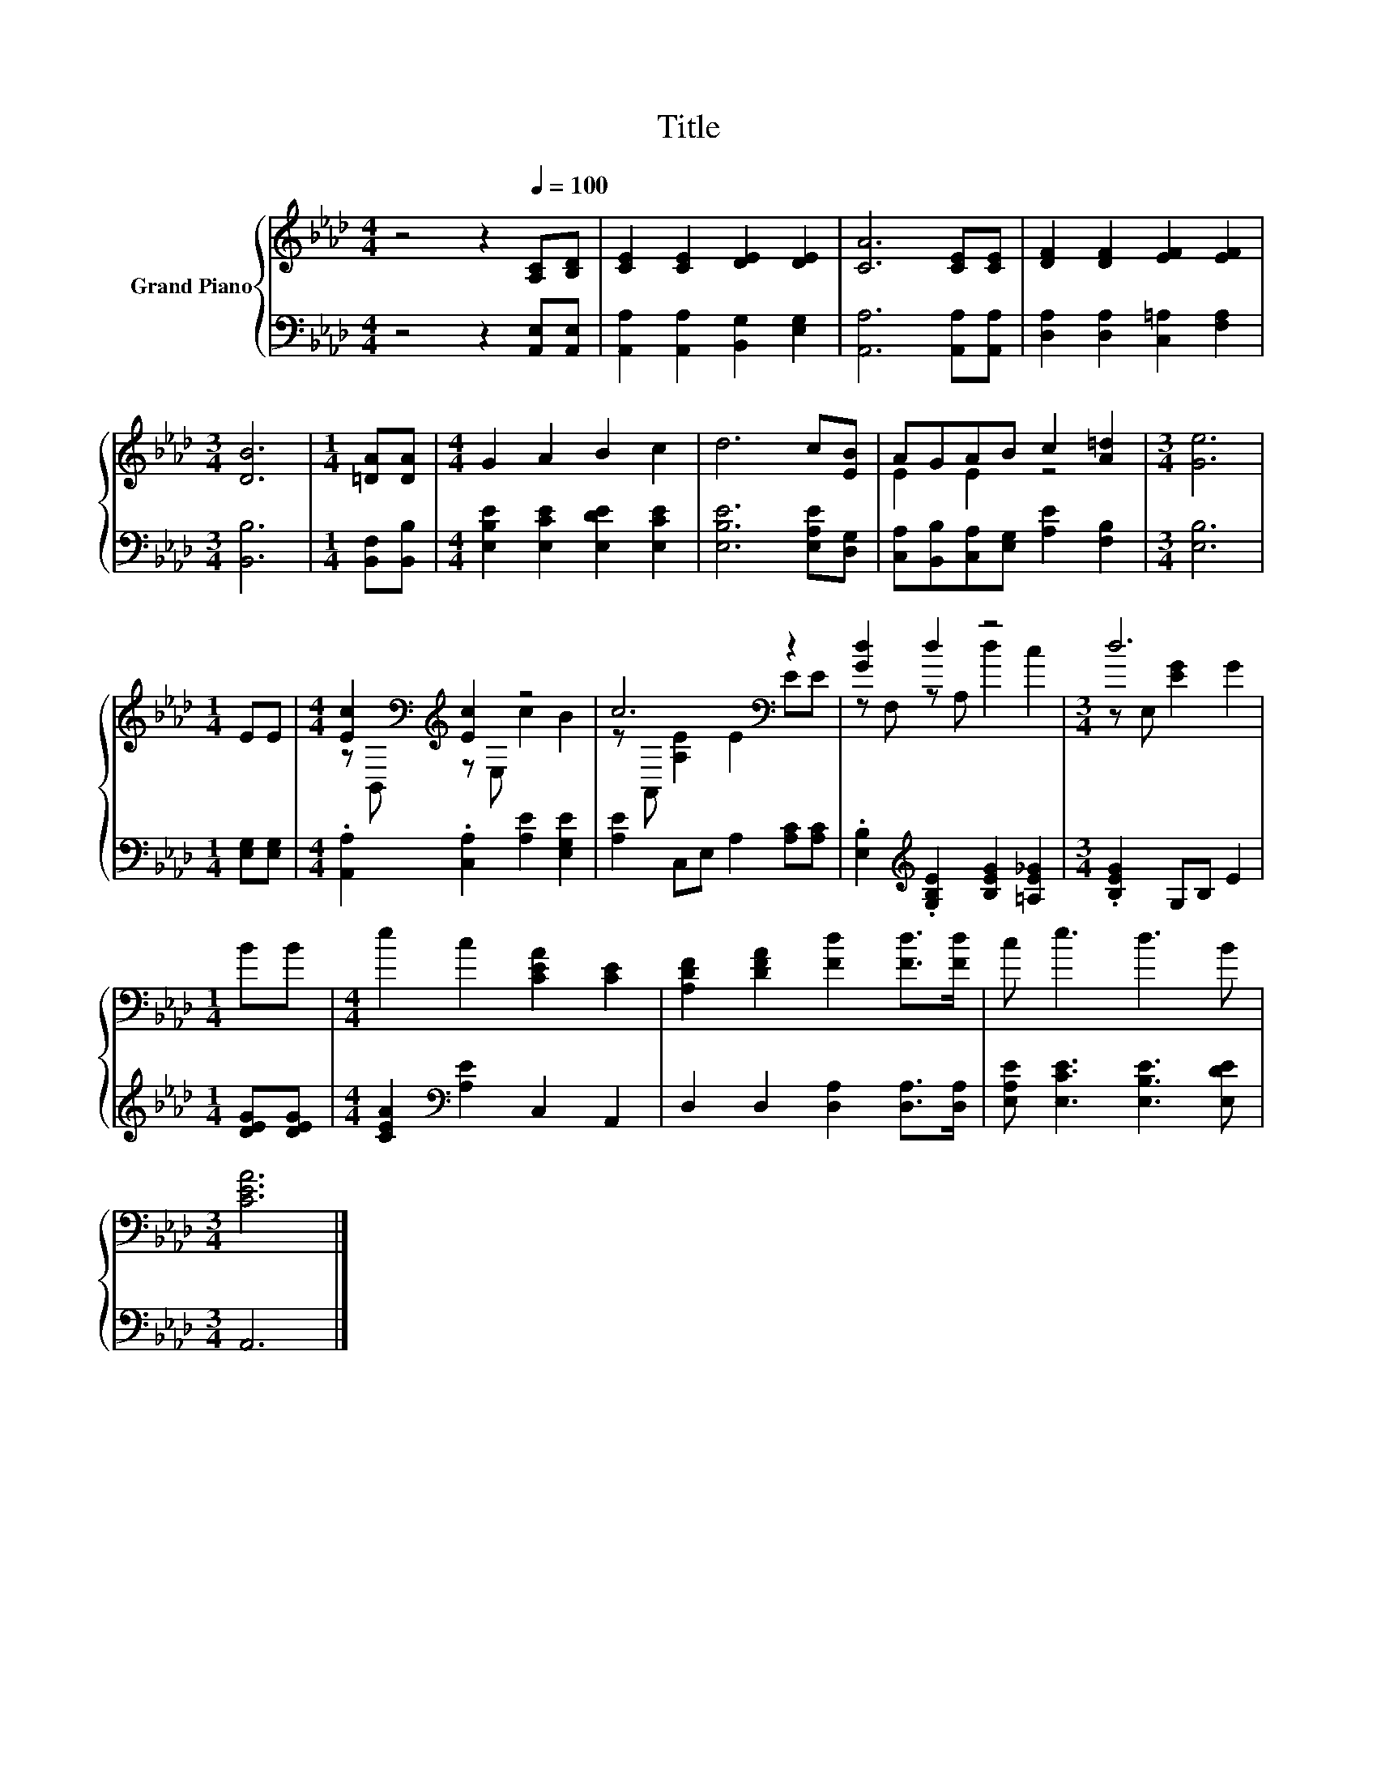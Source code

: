 X:1
T:Title
%%score { ( 1 3 ) | 2 }
L:1/8
M:4/4
K:Ab
V:1 treble nm="Grand Piano"
V:3 treble 
V:2 bass 
V:1
 z4 z2[Q:1/4=100] [A,C][B,D] | [CE]2 [CE]2 [DE]2 [DE]2 | [CA]6 [CE][CE] | [DF]2 [DF]2 [EF]2 [EF]2 | %4
[M:3/4] [DB]6 |[M:1/4] [=DA][DA] |[M:4/4] G2 A2 B2 c2 | d6 c[EB] | AGAB c2 [A=d]2 |[M:3/4] [Ge]6 | %10
[M:1/4] EE |[M:4/4] [Ec]2[K:bass][K:treble] [Ec]2 z4 | c6[K:bass] z2 | [Gd]2 d2 z4 |[M:3/4] d6 | %15
[M:1/4] BB |[M:4/4] e2 c2 [CEA]2 [CE]2 | [A,DF]2 [DFA]2 [Fd]2 [Fd]>[Fd] | c e3 d3 B | %19
[M:3/4] [CEA]6 |] %20
V:2
 z4 z2 [A,,E,][A,,E,] | [A,,A,]2 [A,,A,]2 [B,,G,]2 [E,G,]2 | [A,,A,]6 [A,,A,][A,,A,] | %3
 [D,A,]2 [D,A,]2 [C,=A,]2 [F,A,]2 |[M:3/4] [B,,B,]6 |[M:1/4] [B,,F,][B,,B,] | %6
[M:4/4] [E,B,E]2 [E,CE]2 [E,DE]2 [E,CE]2 | [E,B,E]6 [E,A,E][D,G,] | %8
 [C,A,][B,,B,][C,A,][E,G,] [A,E]2 [F,B,]2 |[M:3/4] [E,B,]6 |[M:1/4] [E,G,][E,G,] | %11
[M:4/4] .[A,,A,]2 .[C,A,]2 [A,E]2 [E,G,E]2 | [A,E]2 C,E, A,2 [A,C][A,C] | %13
 .[E,B,]2[K:treble] .[G,B,E]2 [B,EG]2 [=A,E_G]2 |[M:3/4] .[B,EG]2 G,B, E2 |[M:1/4] [DEG][DEG] | %16
[M:4/4] [CEA]2[K:bass] [A,E]2 C,2 A,,2 | D,2 D,2 [D,A,]2 [D,A,]>[D,A,] | %18
 [E,A,E] [E,CE]3 [E,B,E]3 [E,DE] |[M:3/4] A,,6 |] %20
V:3
 x8 | x8 | x8 | x8 |[M:3/4] x6 |[M:1/4] x2 |[M:4/4] x8 | x8 | E2 E2 z4 |[M:3/4] x6 |[M:1/4] x2 | %11
[M:4/4] z[K:bass] B,,[K:treble] z E, c2 B2 | z[K:bass] A,, [A,E]2 E2 EE | z F, z A, d2 c2 | %14
[M:3/4] z E, [EG]2 G2 |[M:1/4] x2 |[M:4/4] x8 | x8 | x8 |[M:3/4] x6 |] %20

